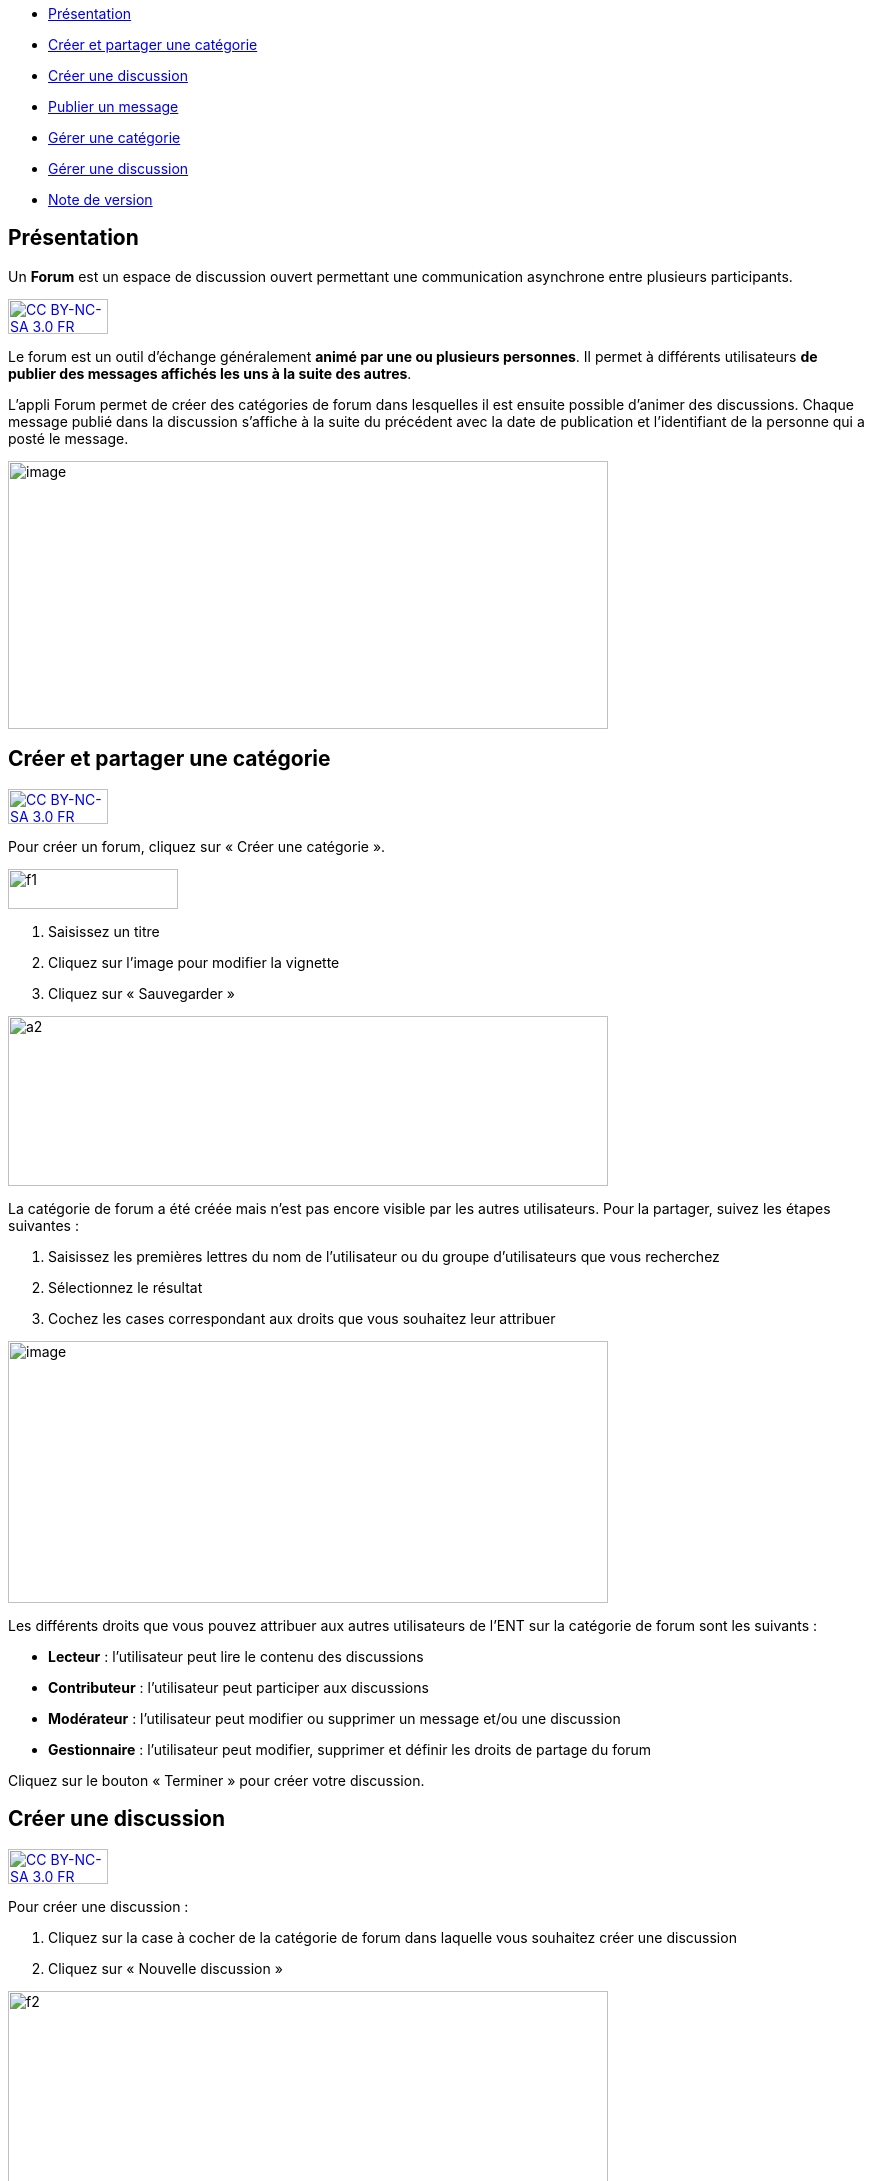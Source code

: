 [[summary]]
* link:index.html?iframe=true#presentation[Présentation]
* link:index.html?iframe=true#cas-d-usage-1[Créer et partager une
catégorie]
* link:index.html?iframe=true#cas-d-usage-2[Créer une discussion]
* link:index.html?iframe=true#cas-d-usage-3[Publier un message]
* link:index.html?iframe=true#cas-d-usage-4[Gérer une catégorie]
* link:index.html?iframe=true#cas-d-usage-5[Gérer une discussion]
* link:index.html?iframe=true#notes-de-versions[Note de version]

[[presentation]]
== Présentation

Un *Forum* est un espace de discussion ouvert permettant une
communication asynchrone entre plusieurs participants.  

http://creativecommons.org/licenses/by-nc-sa/3.0/fr/[image:../../wp-content/uploads/2015/03/CC-BY-NC-SA-3.0-FR-300x105.png[CC
BY-NC-SA 3.0 FR,width=100,height=35]]

Le forum est un outil d'échange généralement **animé par une ou
plusieurs personnes**. Il permet à différents utilisateurs **de publier
des messages affichés les uns à la suite des autres**.

L'appli Forum permet de créer des catégories de forum dans lesquelles il
est ensuite possible d'animer des discussions. Chaque message publié
dans la discussion s’affiche à la suite du précédent avec la date de
publication et l’identifiant de la personne qui a posté le message.

image:../../wp-content/uploads/2016/01/FORUM_Presentation.png[image,width=600,height=268]

[[cas-d-usage-1]]
== Créer et partager une catégorie

http://creativecommons.org/licenses/by-nc-sa/3.0/fr/[image:../../wp-content/uploads/2015/03/CC-BY-NC-SA-3.0-FR-300x105.png[CC
BY-NC-SA 3.0 FR,width=100,height=35]]

Pour créer un forum, cliquez sur « Créer une catégorie ».

image:../../wp-content/uploads/2015/07/f12.png[f1,width=170,height=40]

1.  Saisissez un titre
2.  Cliquez sur l’image pour modifier la vignette
3.  Cliquez sur « Sauvegarder »

image:../../wp-content/uploads/2015/07/a210.png[a2,width=600,height=170]

La catégorie de forum a été créée mais n’est pas encore visible par les
autres utilisateurs. Pour la partager, suivez les étapes suivantes :

1.  Saisissez les premières lettres du nom de l’utilisateur ou du groupe
d’utilisateurs que vous recherchez
2.  Sélectionnez le résultat
3.  Cochez les cases correspondant aux droits que vous souhaitez leur
attribuer

image:../../wp-content/uploads/2016/01/FORUM_creer.png[image,width=600,height=262]

Les différents droits que vous pouvez attribuer aux autres utilisateurs
de l’ENT sur la catégorie de forum sont les suivants :

* *Lecteur* : l’utilisateur peut lire le contenu des discussions
* *Contributeur* : l’utilisateur peut participer aux discussions
* *Modérateur* : l’utilisateur peut modifier ou supprimer un message
et/ou une discussion
* *Gestionnaire* : l’utilisateur peut modifier, supprimer et définir les
droits de partage du forum

Cliquez sur le bouton « Terminer » pour créer votre discussion.

[[cas-d-usage-2]]
== Créer une discussion

http://creativecommons.org/licenses/by-nc-sa/3.0/fr/[image:../../wp-content/uploads/2015/03/CC-BY-NC-SA-3.0-FR-300x105.png[CC
BY-NC-SA 3.0 FR,width=100,height=35]]

Pour créer une discussion :

1.  Cliquez sur la case à cocher de la catégorie de forum dans laquelle
vous souhaitez créer une discussion
2.  Cliquez sur « Nouvelle discussion »

image:../../wp-content/uploads/2015/07/f21.png[f2,width=600,height=249]

Dans la fenêtre qui s'ouvre, renseignez le titre de la discussion (3),
saisissez le premier message (2) et cliquez sur « Envoyer » (3).

image:../../wp-content/uploads/2016/01/Créer-une-discussion1-1024x445.png[Créer
une discussion,width=600,height=261]

[[cas-d-usage-3]]
[[publier-un-message]]
== Publier un message

http://creativecommons.org/licenses/by-nc-sa/3.0/fr/[image:../../wp-content/uploads/2015/03/CC-BY-NC-SA-3.0-FR-300x105.png[CC
BY-NC-SA 3.0 FR,width=100,height=35]]

Pour poster un message, cliquez sur la discussion concernée.

image:../../wp-content/uploads/2015/07/f3.png[f3,width=756,height=284] +
Rédigez votre message dans la zone de texte en bas de page (1) et
cliquez sur « Répondre » (2).

image:../../wp-content/uploads/2015/07/f4.png[f4,width=442,height=344]

[[cas-d-usage-4]]
== Gérer une catégorie

http://creativecommons.org/licenses/by-nc-sa/3.0/fr/[image:../../wp-content/uploads/2015/03/CC-BY-NC-SA-3.0-FR-300x105.png[CC
BY-NC-SA 3.0 FR,width=100,height=35]]

Si vous êtes habilité à créer une catégorie de forum (présence du
bouton « Nouvelle catégorie » en haut de l'écran), vous disposez
également des droits de gestion de la catégorie, c'est-à-dire que vous
pouvez :

* Modifier la catégorie
* Supprimer la catégorie
* Définir les droits de partage de la catégorie.

Vous êtes gestionnaire d'une catégorie de discussions lorsque vous
l'avez créée ou lorsque le créateur d'une catégorie vous a donné le
droit de gestionnaire dans les fonctions de partage.

Pour gérer une catégorie, cliquez sur la case à cocher qui y est
associée.

image:../../wp-content/uploads/2016/04/forum.png[forum,width=300,height=409]

[[cas-d-usage-5]]
== Gérer une discussion

http://creativecommons.org/licenses/by-nc-sa/3.0/fr/[image:../../wp-content/uploads/2015/03/CC-BY-NC-SA-3.0-FR-300x105.png[CC
BY-NC-SA 3.0 FR,width=100,height=35]]

Si vous êtes gestionnaire d'une discussion (présence du bouton «
Nouvelle discussion » en haut de l'écran), vous disposez également des
droits de gestion de la discussion, c'est-à-dire que vous pouvez :

* Modifier la discussion
* Supprimer la discussion
* Bloquer la discussion.

Vous êtes gestionnaire d'une discussion lorsque vous l'avez créée ou
lorsque le créateur d'une discussion vous a donné le droit de
gestionnaire dans les fonctions de partage.

Pour gérer une discussion, cliquez sur la case à cocher qui y est
associée.

image:../../wp-content/uploads/2015/07/f22.png[f2,width=600,height=254]

 

[[notes-de-versions]]
[[note-de-version]]
== Note de version

http://creativecommons.org/licenses/by-nc-sa/3.0/fr/[image:../../wp-content/uploads/2015/03/CC-BY-NC-SA-3.0-FR-300x105.png[CC
BY-NC-SA 3.0 FR,width=100,height=35]]

Nouveauté de la version 0.5 +

*Modification d’une contribution après réponses*

Un contributeur de forum ne peut plus modifier une contribution si
quelqu’un a posté une réponse après la sienne. Cela évite de perdre le
fil d’une discussion.

Un gestionnaire du forum peut cependant toujours modifier toutes les
contributions.
